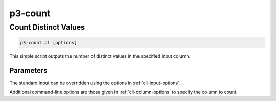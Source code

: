 .. _cli::p3-count:


########
p3-count
########


*********************
Count Distinct Values
*********************



.. code-block:: perl

     p3-count.pl [options]


This simple script outputs the number of distinct values in the specified input column.

Parameters
==========


The standard input can be overridden using the options in :ref:`cli-input-options`.

Additional command-line options are those given in :ref:`cli-column-options` to specify the column to count.


